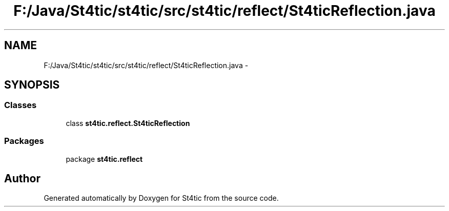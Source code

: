 .TH "F:/Java/St4tic/st4tic/src/st4tic/reflect/St4ticReflection.java" 3 "27 Dec 2009" "Version 1.0" "St4tic" \" -*- nroff -*-
.ad l
.nh
.SH NAME
F:/Java/St4tic/st4tic/src/st4tic/reflect/St4ticReflection.java \- 
.SH SYNOPSIS
.br
.PP
.SS "Classes"

.in +1c
.ti -1c
.RI "class \fBst4tic.reflect.St4ticReflection\fP"
.br
.in -1c
.SS "Packages"

.in +1c
.ti -1c
.RI "package \fBst4tic.reflect\fP"
.br
.in -1c
.SH "Author"
.PP 
Generated automatically by Doxygen for St4tic from the source code.
